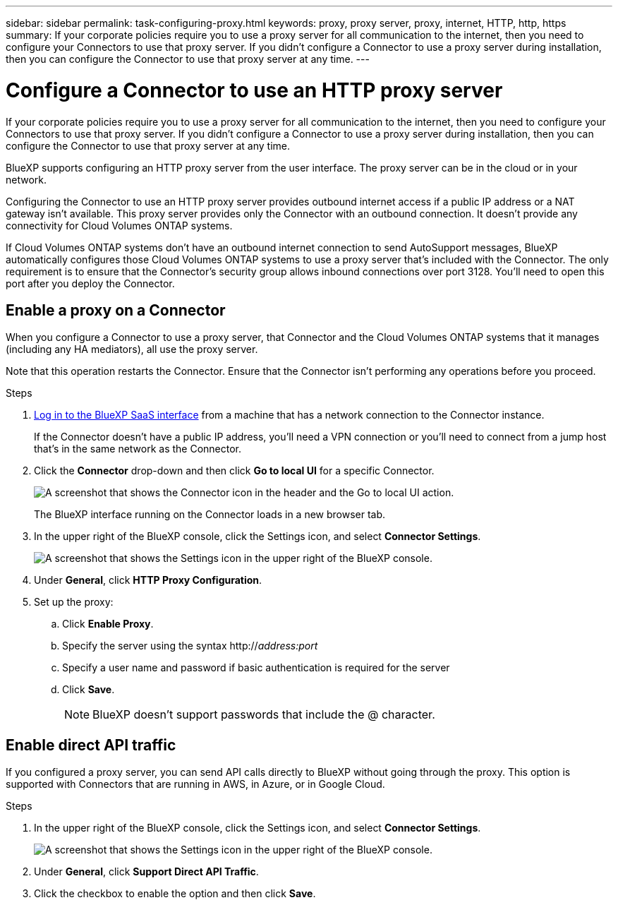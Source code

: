 ---
sidebar: sidebar
permalink: task-configuring-proxy.html
keywords: proxy, proxy server, proxy, internet, HTTP, http, https
summary: If your corporate policies require you to use a proxy server for all communication to the internet, then you need to configure your Connectors to use that proxy server. If you didn't configure a Connector to use a proxy server during installation, then you can configure the Connector to use that proxy server at any time. 
---

= Configure a Connector to use an HTTP proxy server
:hardbreaks:
:nofooter:
:icons: font
:linkattrs:
:imagesdir: ./media/

[.lead]
If your corporate policies require you to use a proxy server for all communication to the internet, then you need to configure your Connectors to use that proxy server. If you didn't configure a Connector to use a proxy server during installation, then you can configure the Connector to use that proxy server at any time.

BlueXP supports configuring an HTTP proxy server from the user interface. The proxy server can be in the cloud or in your network.

Configuring the Connector to use an HTTP proxy server provides outbound internet access if a public IP address or a NAT gateway isn't available. This proxy server provides only the Connector with an outbound connection. It doesn't provide any connectivity for Cloud Volumes ONTAP systems.

If Cloud Volumes ONTAP systems don't have an outbound internet connection to send AutoSupport messages, BlueXP automatically configures those Cloud Volumes ONTAP systems to use a proxy server that's included with the Connector. The only requirement is to ensure that the Connector's security group allows inbound connections over port 3128. You’ll need to open this port after you deploy the Connector.

== Enable a proxy on a Connector

When you configure a Connector to use a proxy server, that Connector and the Cloud Volumes ONTAP systems that it manages (including any HA mediators), all use the proxy server.

Note that this operation restarts the Connector. Ensure that the Connector isn’t performing any operations before you proceed.

.Steps

. link:task-logging-in.html[Log in to the BlueXP SaaS interface^] from a machine that has a network connection to the Connector instance.
+
If the Connector doesn't have a public IP address, you'll need a VPN connection or you'll need to connect from a jump host that's in the same network as the Connector.

. Click the *Connector* drop-down and then click *Go to local UI* for a specific Connector.
+
image:screenshot_connector_local_ui.gif[A screenshot that shows the Connector icon in the header and the Go to local UI action.]
+
The BlueXP interface running on the Connector loads in a new browser tab.

. In the upper right of the BlueXP console, click the Settings icon, and select *Connector Settings*.
+
image:screenshot_settings_icon.gif[A screenshot that shows the Settings icon in the upper right of the BlueXP console.]

. Under *General*, click *HTTP Proxy Configuration*.

. Set up the proxy:

.. Click *Enable Proxy*.
.. Specify the server using the syntax http://_address:port_
.. Specify a user name and password if basic authentication is required for the server
.. Click *Save*.
+
NOTE: BlueXP doesn't support passwords that include the @ character.

== Enable direct API traffic

If you configured a proxy server, you can send API calls directly to BlueXP without going through the proxy. This option is supported with Connectors that are running in AWS, in Azure, or in Google Cloud.

.Steps

. In the upper right of the BlueXP console, click the Settings icon, and select *Connector Settings*.
+
image:screenshot_settings_icon.gif[A screenshot that shows the Settings icon in the upper right of the BlueXP console.]

. Under *General*, click *Support Direct API Traffic*.

. Click the checkbox to enable the option and then click *Save*.
